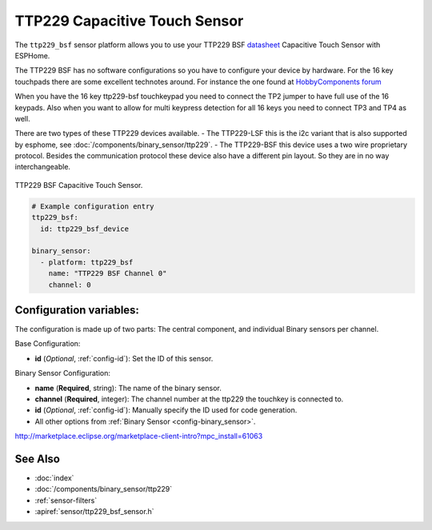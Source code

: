 TTP229 Capacitive Touch Sensor
==============================

.. seo::
    :description: Instructions for setting up TTP229 BSF Capacitive Touch Sensor
    :image: ttp229_bsf.jpg
    :keywords: TTP229_BSF

The ``ttp229_bsf`` sensor platform allows you to use your TTP229 BSF `datasheet <https://www.sunrom.com/get/611100>`__
Capacitive Touch Sensor with ESPHome.

The TTP229 BSF has no software configurations so you have to configure your device by hardware.
For the 16 key touchpads there are some excellent technotes around.
For instance the one found at `HobbyComponents forum <http://forum.hobbycomponents.com/viewtopic.php?f=73&t=1781&hilit=hcmodu0079>`__

When you have the 16 key ttp229-bsf touchkeypad you need to connect the TP2 jumper to have full use of the 16 keypads.
Also when you want to allow for multi keypress detection for all 16 keys you need to connect TP3 and TP4 as well.

There are two types of these TTP229 devices available.
- The TTP229-LSF this is the i2c variant that is also supported by esphome, see :doc:`/components/binary_sensor/ttp229`.
- The TTP229-BSF this device uses a two wire proprietary protocol.
Besides the communication protocol these device also have a different pin layout. So they are in no way interchangeable.

.. figure:: images/ttp229_bsf_full.jpg
    :align: center
    :width: 50.0%

    TTP229 BSF Capacitive Touch Sensor.

.. code-block:: yaml

    # Example configuration entry
    ttp229_bsf:
      id: ttp229_bsf_device

    binary_sensor:
      - platform: ttp229_bsf
        name: "TTP229 BSF Channel 0"
        channel: 0

Configuration variables:
------------------------

The configuration is made up of two parts: The central component, and individual Binary sensors per channel.

Base Configuration:

- **id** (*Optional*, :ref:`config-id`): Set the ID of this sensor.

Binary Sensor Configuration:

- **name** (**Required**, string): The name of the binary sensor.
- **channel** (**Required**, integer): The channel number at the ttp229 the touchkey is connected to.
- **id** (*Optional*, :ref:`config-id`): Manually specify the ID used for code generation.
- All other options from :ref:`Binary Sensor <config-binary_sensor>`.
http://marketplace.eclipse.org/marketplace-client-intro?mpc_install=61063

See Also
--------

- :doc:`index`
- :doc:`/components/binary_sensor/ttp229`
- :ref:`sensor-filters`
- :apiref:`sensor/ttp229_bsf_sensor.h`
